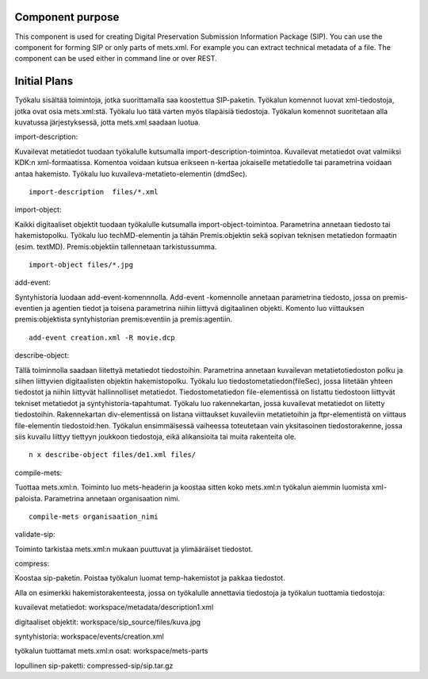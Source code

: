 Component purpose
===================

This component is used for creating Digital Preservation Submission Information Package (SIP). You can use the component for forming SIP or only parts of mets.xml. For example you can extract technical metadata of a file. The component can be used either in command line or over REST. 


Initial Plans
===========


Työkalu sisältää toimintoja, jotka suorittamalla saa koostettua SIP-paketin. Työkalun komennot luovat xml-tiedostoja, jotka ovat osia mets.xml:stä. Työkalu luo tätä varten myös tilapäisiä tiedostoja. Työkalun komennot suoritetaan alla kuvatussa järjestyksessä, jotta mets.xml saadaan luotua.

import-description:

Kuvailevat metatiedot tuodaan työkalulle kutsumalla import-description-toimintoa. Kuvailevat metatiedot ovat valmiiksi KDK:n xml-formaatissa. Komentoa voidaan kutsua erikseen n-kertaa jokaiselle metatiedolle tai parametrina voidaan antaa hakemisto. Työkalu luo kuvaileva-metatieto-elementin (dmdSec).

::
        
       import-description  files/*.xml

import-object:

Kaikki digitaaliset objektit tuodaan työkalulle kutsumalla import-object-toimintoa. Parametrina annetaan tiedosto tai hakemistopolku. Työkalu luo techMD-elementin ja tähän Premis:objektin sekä sopivan teknisen metatiedon formaatin (esim. textMD). Premis:objektiin tallennetaan tarkistussumma. 

::
 
        import-object files/*.jpg


add-event:

Syntyhistoria luodaan add-event-komennnolla. Add-event -komennolle annetaan parametrina tiedosto, jossa on premis-eventien ja agentien tiedot ja toisena parametrina niihin liittyvä digitaalinen objekti. Komento luo viittauksen premis:objektista syntyhistorian premis:eventiin ja premis:agentiin.

:: 

        add-event creation.xml -R movie.dcp  

describe-object:

Tällä toiminnolla saadaan liitettyä metatiedot tiedostoihin. Parametrina annetaan kuvailevan metatietotiedoston polku ja siihen liittyvien digitaalisten objektin hakemistopolku.
Työkalu luo tiedostometatiedon(fileSec), jossa liitetään yhteen tiedostot ja niihin liittyvät hallinnolliset metatiedot. Tiedostometatiedon file-elementissä on listattu tiedostoon liittyvät tekniset metatiedot ja syntyhistoria-tapahtumat.
Työkalu luo rakennekartan, jossa kuvailevat metatiedot on liitetty tiedostoihin. Rakennekartan div-elementissä on listana viittaukset kuvaileviin metatietoihin ja ftpr-elementistä on viittaus file-elementin tiedostoid:hen. Työkalun ensimmäisessä vaiheessa toteutetaan vain yksitasoinen tiedostorakenne, jossa siis kuvailu liittyy tiettyyn joukkoon tiedostoja, eikä alikansioita tai muita rakenteita ole. 

::

        n x describe-object files/de1.xml files/


compile-mets:

Tuottaa mets.xml:n. Toiminto luo mets-headerin ja koostaa sitten koko mets.xml:n työkalun aiemmin luomista xml-paloista. Parametrina annetaan organisaation nimi.

::

        compile-mets organisaation_nimi


validate-sip:

Toiminto tarkistaa mets.xml:n mukaan puuttuvat ja ylimääräiset tiedostot.


compress:

Koostaa sip-paketin. Poistaa työkalun luomat temp-hakemistot ja pakkaa tiedostot. 



Alla on esimerkki hakemistorakenteesta, jossa on työkalulle annettavia tiedostoja ja työkalun tuottamia tiedostoja:

kuvailevat metatiedot: workspace/metadata/description1.xml 

digitaaliset objektit: workspace/sip_source/files/kuva.jpg

syntyhistoria: workspace/events/creation.xml

työkalun tuottamat mets.xml:n osat: workspace/mets-parts

lopullinen sip-paketti: compressed-sip/sip.tar.gz
